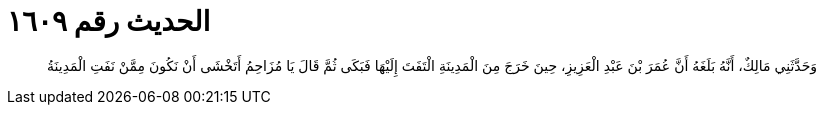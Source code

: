 
= الحديث رقم ١٦٠٩

[quote.hadith]
وَحَدَّثَنِي مَالِكٌ، أَنَّهُ بَلَغَهُ أَنَّ عُمَرَ بْنَ عَبْدِ الْعَزِيزِ، حِينَ خَرَجَ مِنَ الْمَدِينَةِ الْتَفَتَ إِلَيْهَا فَبَكَى ثُمَّ قَالَ يَا مُزَاحِمُ أَتَخْشَى أَنْ نَكُونَ مِمَّنْ نَفَتِ الْمَدِينَةُ
